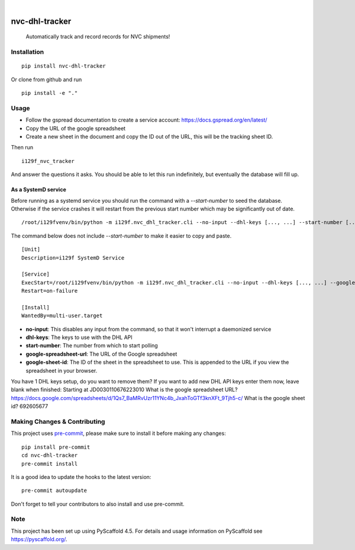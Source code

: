 .. These are examples of badges you might want to add to your README:
   please update the URLs accordingly

    .. image:: https://api.cirrus-ci.com/github/<USER>/nvc-dhl-tracker.svg?branch=main
        :alt: Built Status
        :target: https://cirrus-ci.com/github/<USER>/nvc-dhl-tracker
    .. image:: https://readthedocs.org/projects/nvc-dhl-tracker/badge/?version=latest
        :alt: ReadTheDocs
        :target: https://nvc-dhl-tracker.readthedocs.io/en/stable/
    .. image:: https://img.shields.io/coveralls/github/<USER>/nvc-dhl-tracker/main.svg
        :alt: Coveralls
        :target: https://coveralls.io/r/<USER>/nvc-dhl-tracker
    .. image:: https://img.shields.io/pypi/v/nvc-dhl-tracker.svg
        :alt: PyPI-Server
        :target: https://pypi.org/project/nvc-dhl-tracker/
    .. image:: https://img.shields.io/conda/vn/conda-forge/nvc-dhl-tracker.svg
        :alt: Conda-Forge
        :target: https://anaconda.org/conda-forge/nvc-dhl-tracker
    .. image:: https://pepy.tech/badge/nvc-dhl-tracker/month
        :alt: Monthly Downloads
        :target: https://pepy.tech/project/nvc-dhl-tracker
    .. image:: https://img.shields.io/twitter/url/http/shields.io.svg?style=social&label=Twitter
        :alt: Twitter
        :target: https://twitter.com/nvc-dhl-tracker

.. image:: https://img.shields.io/badge/-PyScaffold-005CA0?logo=pyscaffold
    :alt: Project generated with PyScaffold
    :target: https://pyscaffold.org/

|

===============
nvc-dhl-tracker
===============


    Automatically track and record records for NVC shipments!


Installation
============

::

    pip install nvc-dhl-tracker

Or clone from github and run

::

     pip install -e "."

Usage
=====

- Follow the gspread documentation to create a service account: https://docs.gspread.org/en/latest/
- Copy the URL of the google spreadsheet
- Create a new sheet in the document and copy the ID out of the URL, this will be the tracking sheet ID.

Then run

::

    i129f_nvc_tracker

And answer the questions it asks. You should be able to let this run indefinitely, but eventually the database will fill up.

As a SystemD service
--------------------

Before running as a systemd service you should run the command with a `--start-number` to seed the database. Otherwise if
the service crashes it will restart from the previous start number which may be significantly out of date.

::

    /root/i129fvenv/bin/python -m i129f.nvc_dhl_tracker.cli --no-input --dhl-keys [..., ...] --start-number [...] --google-spreadsheet-url [...] --google-sheet-id [...]

The command below does not include `--start-number` to make it easier to copy and paste.

::

    [Unit]
    Description=i129f SystemD Service

    [Service]
    ExecStart=/root/i129fvenv/bin/python -m i129f.nvc_dhl_tracker.cli --no-input --dhl-keys [..., ...] --google-spreadsheet-url [...] --google-sheet-id [...]
    Restart=on-failure

    [Install]
    WantedBy=multi-user.target

* **no-input**: This disables any input from the command, so that it won't interrupt a daemonized service
* **dhl-keys**: The keys to use with the DHL API
* **start-number**: The number from which to start polling
* **google-spreadsheet-url**: The URL of the Google spreadsheet
* **google-sheet-id**: The ID of the sheet in the spreadsheet to use. This is appended to the URL if you view the spreadsheet in your browser.

You have 1 DHL keys setup, do you want to remove them?
If you want to add new DHL API keys enter them now, leave blank when finished:
Starting at JD0030110676223010
What is the google spreadsheet URL? https://docs.google.com/spreadsheets/d/1Qs7_BaMRvUzr11YNc4b_JxahToGTf3knXFt_9Tjh5-c/
What is the google sheet id? 692605677


.. _pyscaffold-notes:

Making Changes & Contributing
=============================

This project uses `pre-commit`_, please make sure to install it before making any
changes::

    pip install pre-commit
    cd nvc-dhl-tracker
    pre-commit install

It is a good idea to update the hooks to the latest version::

    pre-commit autoupdate

Don't forget to tell your contributors to also install and use pre-commit.

.. _pre-commit: https://pre-commit.com/

Note
====

This project has been set up using PyScaffold 4.5. For details and usage
information on PyScaffold see https://pyscaffold.org/.
